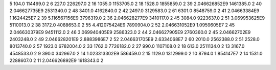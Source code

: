 5	104.0	114469.0	2
6	227.0	226297.0	2
16	1055.0	1153705.0	2
18	1528.0	1855859.0	2
39	2.046626852E9	1461385.0	2
40	2.046627735E9	2531340.0	2
48	3401.0	4162840.0	2
42	2497.0	3129583.0	2
61	6301.0	8548759.0	2
41	2.04663384E9	1.1624425E7	2
39	5.116567156E9	3796319.0	2
36	2.046628277E9	3410117.0	2
45	3084.0	9223637.0	2
51	3.069953625E9	5110013.0	2
38	3172.0	4088653.0	2
55	4.412075424E9	7890904.0	2
52	2.046631052E9	1.0959605E7	2
45	2.046630379E9	9451112.0	2
46	3.069940405E9	2586323.0	2
44	2.046627905E9	2760360.0	2
45	2.04662702E9	2403248.0	2
49	2.046628201E9	2.8883986E7	2
52	2.046631705E9	2.6334068E7	2
60	2010.0	2562388.0	2
51	2528.0	8013740.0	2
57	1923.0	6782004.0	2
33	1762.0	7726182.0	2
27	990.0	1107108.0	2
18	613.0	2511134.0	2
13	3167.0	4548533.0	2
9	390.0	342967.0	2
14	1.023313302E9	586459.0	2
15	1129.0	1312999.0	2
10	8794.0	1.854147E7	2
14	1531.0	2288607.0	2
11	2.046626892E9	1618343.0	2
